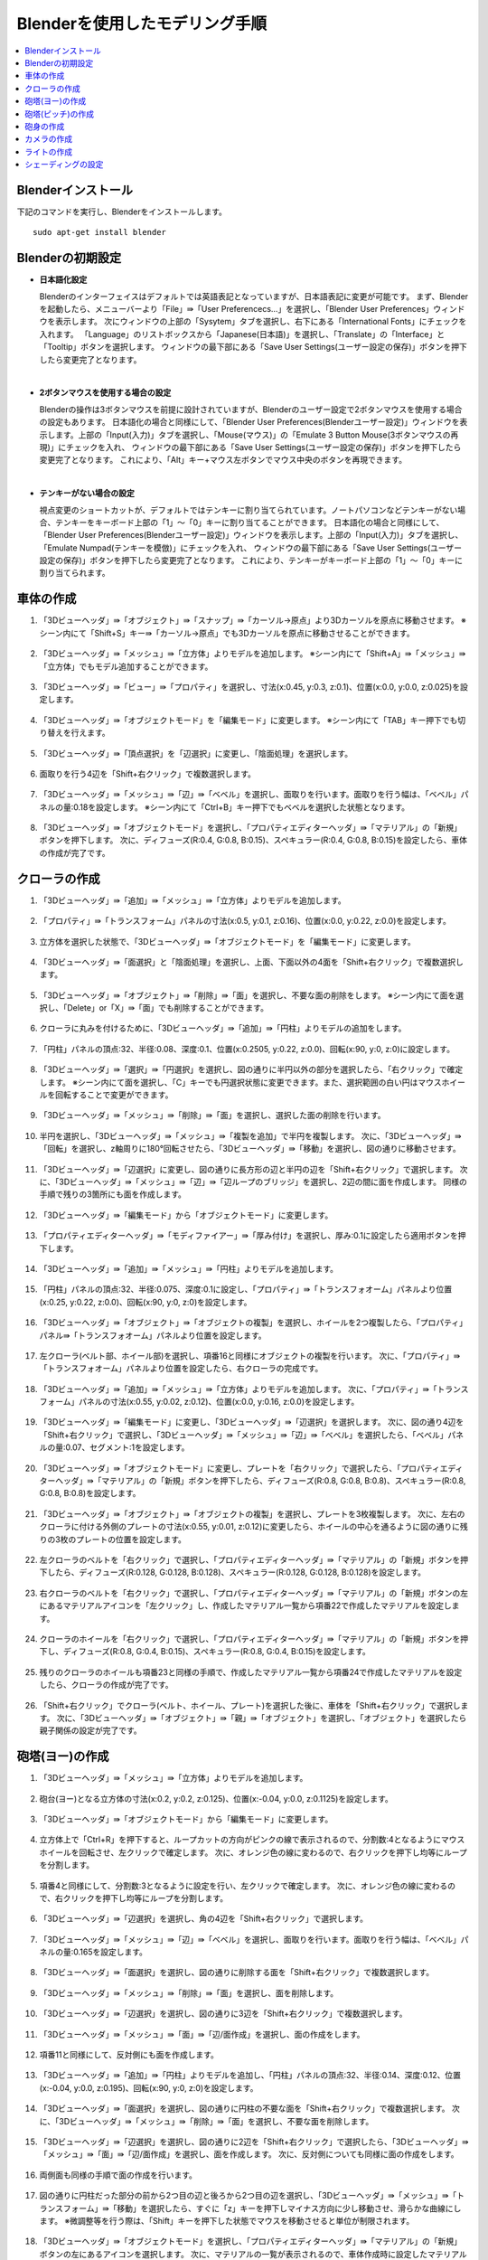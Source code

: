 Blenderを使用したモデリング手順
===============================

.. contents::
   :local:
   :depth: 2
   
.. highlight:: YAML
   
Blenderインストール
-------------------

下記のコマンドを実行し、Blenderをインストールします。 ::
   
 sudo apt-get install blender

Blenderの初期設定
-----------------

* **日本語化設定**

  Blenderのインターフェイスはデフォルトでは英語表記となっていますが、日本語表記に変更が可能です。
  まず、Blenderを起動したら、メニューバーより「File」⇛「User Preferencecs...」を選択し、「Blender User Preferences」ウィンドウを表示します。
  次にウィンドウの上部の「Sysytem」タブを選択し、右下にある「International Fonts」にチェックを入れます。 
  「Language」のリストボックスから「Japanese(日本語)」を選択し、「Translate」の「Interface」と「Tooltip」ボタンを選択します。
  ウィンドウの最下部にある「Save User Settings(ユーザー設定の保存)」ボタンを押下したら変更完了となります。
  
  .. image:: images/Initialize1.png
  
|

* **2ボタンマウスを使用する場合の設定**

  Blenderの操作は3ボタンマウスを前提に設計されていますが、Blenderのユーザー設定で2ボタンマウスを使用する場合の設定もあります。
  日本語化の場合と同様にして、「Blender User Preferences(Blenderユーザー設定)」ウィンドウを表示します。上部の「Input(入力)」タブを選択し、「Mouse(マウス)」の「Emulate 3 Button Mouse(3ボタンマウスの再現)」にチェックを入れ、
  ウィンドウの最下部にある「Save User Settings(ユーザー設定の保存)」ボタンを押下したら変更完了となります。
  これにより、「Alt」キー+マウス左ボタンでマウス中央のボタンを再現できます。
  
  .. image:: images/Initialize2.png
  
|

* **テンキーがない場合の設定**

  視点変更のショートカットが、デフォルトではテンキーに割り当てられています。ノートパソコンなどテンキーがない場合、テンキーをキーボード上部の「1」〜「0」キーに割り当てることができます。
  日本語化の場合と同様にして、「Blender User Preferences(Blenderユーザー設定)」ウィンドウを表示します。上部の「Input(入力)」タブを選択し、「Emulate Numpad(テンキーを模倣)」にチェックを入れ、
  ウィンドウの最下部にある「Save User Settings(ユーザー設定の保存)」ボタンを押下したら変更完了となります。
  これにより、テンキーがキーボード上部の「1」〜「0」キーに割り当てられます。

  .. image:: images/Initialize3.png

車体の作成
----------

1. 「3Dビューヘッダ」⇛「オブジェクト」⇛「スナップ」⇛「カーソル→原点」より3Dカーソルを原点に移動させます。 ※シーン内にて「Shift+S」キー⇛「カーソル→原点」でも3Dカーソルを原点に移動させることができます。

  .. image:: images/Chassis1.png

2. 「3Dビューヘッダ」⇛「メッシュ」⇛「立方体」よりモデルを追加します。 ※シーン内にて「Shift+A」⇛「メッシュ」⇛「立方体」でもモデル追加することができます。

  .. image:: images/Chassis2.png

3. 「3Dビューヘッダ」⇛「ビュー」⇛「プロパティ」を選択し、寸法(x:0.45, y:0.3, z:0.1)、位置(x:0.0, y:0.0, z:0.025)を設定します。

  .. image:: images/Chassis3.png

4. 「3Dビューヘッダ」⇛「オブジェクトモード」を「編集モード」に変更します。 ※シーン内にて「TAB」キー押下でも切り替えを行えます。

  .. image:: images/Chassis4.png

5. 「3Dビューヘッダ」⇛「頂点選択」を「辺選択」に変更し、「陰面処理」を選択します。

  .. image:: images/Chassis5.png

6. 面取りを行う4辺を「Shift+右クリック」で複数選択します。

  .. image:: images/Chassis6.png

7. 「3Dビューヘッダ」⇛「メッシュ」⇛「辺」⇛「ベベル」を選択し、面取りを行います。面取りを行う幅は、「ベベル」パネルの量:0.18を設定します。 ※シーン内にて「Ctrl+B」キー押下でもベベルを選択した状態となります。

  .. image:: images/Chassis7.png

8. 「3Dビューヘッダ」⇛「オブジェクトモード」を選択し、「プロパティエディターヘッダ」⇛「マテリアル」の「新規」ボタンを押下します。
   次に、ディフューズ(R:0.4, G:0.8, B:0.15)、スペキュラー(R:0.4, G:0.8, B:0.15)を設定したら、車体の作成が完了です。

  .. image:: images/Chassis8.png   

クローラの作成
--------------

1. 「3Dビューヘッダ」⇛「追加」⇛「メッシュ」⇛「立方体」よりモデルを追加します。

  .. image:: images/Crawler1.png

2. 「プロパティ」⇛「トランスフォーム」パネルの寸法(x:0.5, y:0.1, z:0.16)、位置(x:0.0, y:0.22, z:0.0)を設定します。

  .. image:: images/Crawler2.png

3. 立方体を選択した状態で、「3Dビューヘッダ」⇛「オブジェクトモード」を「編集モード」に変更します。

  .. image:: images/Crawler3.png

4. 「3Dビューヘッダ」⇛「面選択」と「陰面処理」を選択し、上面、下面以外の4面を「Shift+右クリック」で複数選択します。

  .. image:: images/Crawler4.png

5. 「3Dビューヘッダ」⇛「オブジェクト」⇛「削除」⇛「面」を選択し、不要な面の削除をします。 ※シーン内にて面を選択し、「Delete」or「X」⇛「面」でも削除することができます。

  .. image:: images/Crawler5.png

6. クローラに丸みを付けるために、「3Dビューヘッダ」⇛「追加」⇛「円柱」よりモデルの追加をします。

  .. image:: images/Crawler6.png

7. 「円柱」パネルの頂点:32、半径:0.08、深度:0.1、位置(x:0.2505, y:0.22, z:0.0)、回転(x:90, y:0, z:0)に設定します。

  .. image:: images/Crawler7.png

8. 「3Dビューヘッダ」⇛「選択」⇛「円選択」を選択し、図の通りに半円以外の部分を選択したら、「右クリック」で確定します。 ※シーン内にて面を選択し、「C」キーでも円選択状態に変更できます。また、選択範囲の白い円はマウスホイールを回転することで変更ができます。

  .. image:: images/Crawler8.png

9. 「3Dビューヘッダ」⇛「メッシュ」⇛「削除」⇛「面」を選択し、選択した面の削除を行います。

  .. image:: images/Crawler9.png

10. 半円を選択し、「3Dビューヘッダ」⇛「メッシュ」⇛「複製を追加」で半円を複製します。
    次に、「3Dビューヘッダ」⇛「回転」を選択し、z軸周りに180°回転させたら、「3Dビューヘッダ」⇛「移動」を選択し、図の通りに移動させます。

  .. image:: images/Crawler10.png

11. 「3Dビューヘッダ」⇛「辺選択」に変更し、図の通りに長方形の辺と半円の辺を「Shift+右クリック」で選択します。
    次に、「3Dビューヘッダ」⇛「メッシュ」⇛「辺」⇛「辺ループのブリッジ」を選択し、2辺の間に面を作成します。
    同様の手順で残りの3箇所にも面を作成します。

  .. image:: images/Crawler11.png

12. 「3Dビューヘッダ」⇛「編集モード」から「オブジェクトモード」に変更します。

  .. image:: images/Crawler12.png

13. 「プロパティエディターヘッダ」⇛「モディファイアー」⇛「厚み付け」を選択し、厚み:0.1に設定したら適用ボタンを押下します。

  .. image:: images/Crawler13.png

14. 「3Dビューヘッダ」⇛「追加」⇛「メッシュ」⇛「円柱」よりモデルを追加します。

  .. image:: images/Crawler14.png

15. 「円柱」パネルの頂点:32、半径:0.075、深度:0.1に設定し、「プロパティ」⇛「トランスフォオーム」パネルより位置(x:0.25, y:0.22, z:0.0)、回転(x:90, y:0, z:0)を設定します。

  .. image:: images/Crawler15.png

16. 「3Dビューヘッダ」⇛「オブジェクト」⇛「オブジェクトの複製」を選択し、ホイールを2つ複製したら、「プロパティ」パネル⇛「トランスフォオーム」パネルより位置を設定します。

  .. image:: images/Crawler16.png

17. 左クローラ(ベルト部、ホイール部)を選択し、項番16と同様にオブジェクトの複製を行います。
    次に、「プロパティ」⇛「トランスフォオーム」パネルより位置を設定したら、右クローラの完成です。

  .. image:: images/Crawler17.png

18. 「3Dビューヘッダ」⇛「追加」⇛「メッシュ」⇛「立方体」よりモデルを追加します。
    次に、「プロパティ」⇛「トランスフォーム」パネルの寸法(x:0.55, y:0.02, z:0.12)、位置(x:0.0, y:0.16, z:0.0)を設定します。

  .. image:: images/Crawler18.png
  
19. 「3Dビューヘッダ」⇛「編集モード」に変更し、「3Dビューヘッダ」⇛「辺選択」を選択します。
    次に、図の通り4辺を「Shift+右クリック」で選択し、「3Dビューヘッダ」⇛「メッシュ」⇛「辺」⇛「ベベル」を選択したら、「ベベル」パネルの量:0.07、セグメント:1を設定します。

  .. image:: images/Crawler19.png
  
20. 「3Dビューヘッダ」⇛「オブジェクトモード」に変更し、プレートを「右クリック」で選択したら、「プロパティエディターヘッダ」⇛「マテリアル」の「新規」ボタンを押下したら、ディフューズ(R:0.8, G:0.8, B:0.8)、スペキュラー(R:0.8, G:0.8, B:0.8)を設定します。

  .. image:: images/Crawler20.png

21. 「3Dビューヘッダ」⇛「オブジェクト」⇛「オブジェクトの複製」を選択し、プレートを3枚複製します。
    次に、左右のクローラに付ける外側のプレートの寸法(x:0.55, y:0.01, z:0.12)に変更したら、ホイールの中心を通るように図の通りに残りの3枚のプレートの位置を設定します。

  .. image:: images/Crawler21.png

22. 左クローラのベルトを「右クリック」で選択し、「プロパティエディターヘッダ」⇛「マテリアル」の「新規」ボタンを押下したら、ディフューズ(R:0.128, G:0.128, B:0.128)、スペキュラー(R:0.128, G:0.128, B:0.128)を設定します。

  .. image:: images/Crawler22.png

23. 右クローラのベルトを「右クリック」で選択し、「プロパティエディターヘッダ」⇛「マテリアル」の「新規」ボタンの左にあるマテリアルアイコンを「左クリック」し、作成したマテリアル一覧から項番22で作成したマテリアルを設定します。

  .. image:: images/Crawler23.png

24. クローラのホイールを「右クリック」で選択し、「プロパティエディターヘッダ」⇛「マテリアル」の「新規」ボタンを押下し、ディフューズ(R:0.8, G:0.4, B:0.15)、スペキュラー(R:0.8, G:0.4, B:0.15)を設定します。

  .. image:: images/Crawler24.png

25. 残りのクローラのホイールも項番23と同様の手順で、作成したマテリアル一覧から項番24で作成したマテリアルを設定したら、クローラの作成が完了です。

  .. image:: images/Crawler25.png
  
26. 「Shift+右クリック」でクローラ(ベルト、ホイール、プレート)を選択した後に、車体を「Shift+右クリック」で選択します。
    次に、「3Dビューヘッダ」⇛「オブジェクト」⇛「親」⇛「オブジェクト」を選択し、「オブジェクト」を選択したら親子関係の設定が完了です。

  .. image:: images/Crawler26.png

砲塔(ヨー)の作成
----------------

1. 「3Dビューヘッダ」⇛「メッシュ」⇛「立方体」よりモデルを追加します。

  .. image:: images/Turret_Y1.png

2. 砲台(ヨー)となる立方体の寸法(x:0.2, y:0.2, z:0.125)、位置(x:-0.04, y:0.0, z:0.1125)を設定します。

  .. image:: images/Turret_Y2.png

3. 「3Dビューヘッダ」⇛「オブジェクトモード」から「編集モード」に変更します。

  .. image:: images/Turret_Y3.png

4. 立方体上で「Ctrl+R」を押下すると、ループカットの方向がピンクの線で表示されるので、分割数:4となるようにマウスホイールを回転させ、左クリックで確定します。
   次に、オレンジ色の線に変わるので、右クリックを押下し均等にループを分割します。
   
  .. image:: images/Turret_Y4.png

5. 項番4と同様にして、分割数:3となるように設定を行い、左クリックで確定します。
   次に、オレンジ色の線に変わるので、右クリックを押下し均等にループを分割します。

  .. image:: images/Turret_Y5.png

6. 「3Dビューヘッダ」⇛「辺選択」を選択し、角の4辺を「Shift+右クリック」で選択します。

  .. image:: images/Turret_Y6.png

7. 「3Dビューヘッダ」⇛「メッシュ」⇛「辺」⇛「ベベル」を選択し、面取りを行います。面取りを行う幅は、「ベベル」パネルの量:0.165を設定します。

  .. image:: images/Turret_Y7.png

8. 「3Dビューヘッダ」⇛「面選択」を選択し、図の通りに削除する面を「Shift+右クリック」で複数選択します。

  .. image:: images/Turret_Y8.png

9. 「3Dビューヘッダ」⇛「メッシュ」⇛「削除」⇛「面」を選択し、面を削除します。

  .. image:: images/Turret_Y9.png

10. 「3Dビューヘッダ」⇛「辺選択」を選択し、図の通りに3辺を「Shift+右クリック」で複数選択します。

  .. image:: images/Turret_Y10.png

11. 「3Dビューヘッダ」⇛「メッシュ」⇛「面」⇛「辺/面作成」を選択し、面の作成をします。

  .. image:: images/Turret_Y11.png

12. 項番11と同様にして、反対側にも面を作成します。

  .. image:: images/Turret_Y12.png

13. 「3Dビューヘッダ」⇛「追加」⇛「円柱」よりモデルを追加し、「円柱」パネルの頂点:32、半径:0.14、深度:0.12、位置(x:-0.04, y:0.0, z:0.195)、回転(x:90, y:0, z:0)を設定します。

  .. image:: images/Turret_Y13.png

14. 「3Dビューヘッダ」⇛「面選択」を選択し、図の通りに円柱の不要な面を「Shift+右クリック」で複数選択します。
    次に、「3Dビューヘッダ」⇛「メッシュ」⇛「削除」⇛「面」を選択し、不要な面を削除します。

  .. image:: images/Turret_Y14.png

15. 「3Dビューヘッダ」⇛「辺選択」を選択し、図の通りに2辺を「Shift+右クリック」で選択したら、「3Dビューヘッダ」⇛「メッシュ」⇛「面」⇛「辺/面作成」を選択し、面を作成します。
    次に、反対側についても同様に面の作成をします。

  .. image:: images/Turret_Y15.png

16. 両側面も同様の手順で面の作成を行います。

  .. image:: images/Turret_Y16.png

17. 図の通りに円柱だった部分の前から2つ目の辺と後ろから2つ目の辺を選択し、「3Dビューヘッダ」⇛「メッシュ」⇛「トランスフォーム」⇛「移動」を選択したら、すぐに「z」キーを押下しマイナス方向に少し移動させ、滑らかな曲線にします。
    ※微調整等を行う際は、「Shift」キーを押下した状態でマウスを移動させると単位が制限されます。

  .. image:: images/Turret_Y17.png

18. 「3Dビューヘッダ」⇛「オブジェクトモード」を選択し、「プロパティエディターヘッダ」⇛「マテリアル」の「新規」ボタンの左にあるアイコンを選択します。
    次に、マテリアルの一覧が表示されるので、車体作成時に設定したマテリアルを選択したら、砲塔(ヨー)の作成が完了です。

  .. image:: images/Turret_Y18.png

19. 「右クリック」で砲塔(ヨー)を選択した後に、車体を「Shift+右クリック」で選択します。
    次に、「3Dビューヘッダ」⇛「オブジェクト」⇛「親」⇛「オブジェクト」を選択し、「オブジェクト」を選択したら親子関係の設定が完了です。

  .. image:: images/Turret_Y19.png

砲塔(ピッチ)の作成
------------------

1. 「3Dビューヘッダ」⇛「オブジェクトモード」に変更し、「3Dビューヘッダ」⇛「追加」⇛「メッシュ」⇛「円柱」よりモデルを追加します。

  .. image:: images/Turret_P1.png

2. 「円柱」パネルの頂点:32、半径:0.1、深度:0.12に設定し、「プロパティ」⇛「トランスフォーム」パネルの位置(x:-0.04, y:0.0, z:0.16)、回転(x:90, y:0, z:0)を設定します。

  .. image:: images/Turret_P2.png

3. 「プロパティエディターヘッダ」⇛「マテリアル」の「新規」ボタンの左にあるアイコンを選択します。
   次に、マテリアルの一覧が表示されるので、車体作成時に設定したマテリアルを選択したら、砲塔(ピッチ)の作成が完了です。

  .. image:: images/Turret_P3.png

4. 「右クリック」で砲塔(ピッチ)を選択した後に、砲塔(ヨー)を「Shift+右クリック」で選択します。
   次に、「3Dビューヘッダ」⇛「オブジェクト」⇛「親」⇛「オブジェクト」を選択し、「オブジェクト」を選択したら親子関係の設定が完了です。

  .. image:: images/Turret_P4.png

砲身の作成
----------

1. 「3Dビューヘッダ」⇛「オブジェクトモード」を選択し、「3Dビューヘッダ」⇛「追加」⇛「メッシュ」⇛「円柱」よりモデルを追加します。

  .. image:: images/Barrel1.png

2. 「円柱」パネルの頂点:32、半径:0.02、深度:0.2、ふたのフィルタイプ:"なし"に設定し、「プロパティ」⇛「トランスフォーム」パネルの位置(x:0.16, y:0.0, z: 0.15)、回転(x:0, y:90, z:0)を設定します。

  .. image:: images/Barrel2.png

3. 「3Dビューヘッダ」⇛「編集モード」を選択し、円柱上で「Ctrl+R」キーを押下するとループカットの方向がピンクの線で表示されるので、分割数:1となるように設定し、左クリックで確定します。
   次に、オレンジの線に変わるので、砲身の根本から3分の1程度の位置で左クリックで分割位置を確定します。

  .. image:: images/Barrel3.png

4. 「3Dビューヘッダ」⇛「面選択」を選択し、「3Dビューヘッダ」⇛「選択」⇛「円選択」にて砲身の先端部の面を複数選択します。

  .. image:: images/Barrel4.png

5. 「3Dビューヘッダ」⇛「メッシュ」⇛「押し出し」⇛「領域」を選択し、右クリックで同じ位置にメッシュの押し出しをします。
   次に、「3Dビューヘッダ」⇛「メッシュ」⇛「トランスフォーム」⇛「収縮/膨張」を選択し、砲身の先端部を収縮させます。

  .. image:: images/Barrel5.png

6. 「3Dビューヘッダ」⇛「面選択」を選択し、砲身の先端に収縮されずに残った不要な面があるので、「3Dビューヘッダ」⇛「選択」⇛「円選択」を選択し、不要な面を選択します。
   次に、「3Dビューヘッダ」⇛「メッシュ」⇛「削除」⇛「面」を選択し面の削除を行います。

  .. image:: images/Barrel6.png

7. 「3Dビューヘッダ」⇛「オブジェクトモード」を選択し、「プロパティエディターヘッダ」⇛「モディファイアー」⇛「厚み付け」を選択します。
   次に、厚み:0.005に設定し、「適用」ボタンを押下します。

  .. image:: images/Barrel7.png

8. 「プロパティエディターヘッダ」⇛「マテリアル」の「新規」ボタンの左にあるアイコンを選択します。
   次に、マテリアルの一覧が表示されるので、車体作成時に設定したマテリアルを設定したら、砲身の作成が完了です。

  .. image:: images/Barrel8.png

9. 「右クリック」で砲身を選択し、砲塔(ピッチ)を「Shift+右クリック」で選択し、「3Dビューヘッダ」⇛「オブジェクト」⇛「親」⇛「オブジェクト」を選択し、「オブジェクト」を選択したら親子関係の設定が完了です。

  .. image:: images/Barrel9.png

カメラの作成
------------

1. 「3Dビューヘッダ」⇛「オブジェクトモード」を選択し、「3Dビューヘッダ」⇛「追加」⇛「メッシュ」⇛「立方体」よりモデルを追加します。

  .. image:: images/Camera1.png

2. 「立方体」パネルの半径:0.038に設定し、「プロパティ」⇛「トランスフォーム」パネルの寸法(x:0.055, y:0.075, z:0.05)、位置(x:-0.04, y:0.0, z: 0.285)を設定します。

  .. image:: images/Camera2.png

3. 「3Dビューヘッダ」⇛「編集モード」を選択し、「3Dビューヘッダ」⇛「辺選択」を選択します。
   次に、立方体の上面の4辺を選択した状態で、「3Dビューヘッダ」⇛「メッシュ」⇛「辺」⇛「ベベル」を選択し面取りを行います。
   面取りを行う幅は、「ベベル」パネルの量:0.021を設定します。

  .. image:: images/Camera3.png

4. 項番3と同様に下面側についても面取りを行います。

  .. image:: images/Camera4.png

5. 「3Dビューヘッダ」⇛「追加」⇛「立方体」を選択し、「立方体」パネルの半径:0.1375、位置(x:-0.04, y:0.0, z:0.332)を設定します。
   次に、「3Dビューヘッダ」⇛「拡大縮小」を選択し、x軸上(赤線)でドラッグすると「拡大縮小」パネルが表示されるので、ベクトル(x:0.218)を設定します。
   同様にz軸上(青線)でもドラッグし、「拡大縮小」パネルのベクトル(z:0.109)を設定します。

  .. image:: images/Camera5.png

6. 立方体上で「Ctrl+R」キーを押下するとループカットの方向がピンクの線で表示されるので、分割数:1となるように設定し、左クリックで確定します。
   次に、オレンジの線に変わるので、土台上面の辺上で左クリックで分割位置を確定します。
   同様に残りの3辺上でもループカットを行い分割位置を確定します。
   
  .. image:: images/Camera6.png
   
7. 「3Dビューヘッダ」⇛「面選択」を選択し、土台上面と本体下面の中央の面を選択したら、「3Dビューヘッダ」⇛「メッシュ」⇛「削除」⇛「面」を選択し面を削除します。

  .. image:: images/Camera7.png

8. 土台上部の4辺と本体下部の4辺を選択し、「3Dビューヘッダ」⇛「メッシュ」⇛「辺」⇛「辺ループのブリッジ」を選択し土台部と本体部を結合します。

  .. image:: images/Camera8.png

9. 「3Dビューヘッダ」⇛「辺選択」を選択し、ループカットにより作成された2つの線を「Alt+Shift+右クリック」で選択し、「3Dビューヘッダ」⇛「メッシュ」⇛「削除」⇛「辺を溶解」を選択し辺の削除を行います。

  .. image:: images/Camera9.png

10. 「3Dビューヘッダ」⇛「「拡大縮小」を選択し、立方体の後方部の角の2辺を「Shift+右クリック」で複数選択します。
    次に、y軸上(緑線)でドラッグすると「拡大縮小」パネルが表示されるので、ベクトル(y:0.781)を設定します。

  .. image:: images/Camera10.png

11. 立方体の角4辺を「Shift+右クリック」で複数選択し、「3Dビューヘッダ」⇛「メッシュ」⇛「辺」⇛「ベベル」を選択し、面取りを行います。
    面取りを行う幅は、「ベベル」パネルの量:0.01を設定します。

  .. image:: images/Camera11.png

12. 「3Dビューヘッダ」⇛「オブジェクトモード」を選択し、「3Dビューヘッダ」⇛「追加」⇛「円錐」よりモデルを追加します。
    次に、「円錐」パネルの頂点:32、半径1:0.01、半径2:0.005、深度:0.01、「プロパティ」⇛「トランスフォーム」パネルの回転(x:0, y:-90, z:0)を設定します。

  .. image:: images/Camera12.png

13. 「3Dビューヘッダ」⇛「編集モード」に変更し、「3Dビューヘッダ」⇛「面選択」を選択し、半径2の面を「右クリック」で選択状態にしたら、「3Dビューヘッダ」⇛「メッシュ」⇛「押し出し」⇛「領域」を選択し、すぐに「X」キーを押下します。
    次に、「Shift」キーを押下した状態でマウスを移動させ押し出しを行います。

  .. image:: images/Camera13.png

14. 項番13で押し出した箇所で「Ctrl+R」キーを押下するとループカットの方向がピンクの線で表示されるので、分割数:1となるように設定し、左クリックで確定します。
    次に、オレンジの線に変わるので、右クリックで均等にループを分割します。

  .. image:: images/Camera14.png

15. 「3Dビューヘッダ」⇛「選択」⇛「円選択」を選択し、図の通りに面の選択を行います。
    次に、「3Dビューヘッダ」⇛「メッシュ」⇛「トランスフォーム」⇛収縮/膨張を選択し収縮します。
    ※シーン内にて「C」キー押下でも円選択状態に切り替わります。

  .. image:: images/Camera15.png

16. 「3Dビューヘッダ」⇛「オブジェクトモード」を選択し、「プロパティ」⇛「トランスフォーム」パネルの位置(x:-0.0145, y:-0.015, z:0.332)を設定します。
    次に、「3Dビューヘッダ」⇛「オブジェクト」⇛「オブジェクトの複製」により同様の円錐をもう2つ作成します。
    複製した円錐も同様に、「プロパティ」⇛「トランスフォーム」パネルの位置(x:-0.0145, y:0.015, z:0.332)、(x:-0.0145, y:-0.07, z:0.332)を設定します。

  .. image:: images/Camera16.png

17. 「右クリック」でカメラを選択し、「プロパティエディターヘッダ」⇛「モディファイアー」⇛「ブーリアン」を選択し、演算:"差分"、オブジェクト:"Cone"、重複のしきい値:0.0を設定します。
    次に、「コピー」ボタンを押下し、オブジェクトのみ"Cone.001"、"Cone.002"に変更したものを1つずつ作成し、「適用」ボタンを押下します。
    円錐の形に繰り抜かれたら、3つの円錐を「Shift+右クリック」で複数選択し、「3Dビューヘッダ」⇛「オブジェクト」⇛「削除」により円錐を削除します。

  .. image:: images/Camera17.png

18. 「3Dビューヘッダ」⇛「編集モード」を選択し、「3Dビューヘッダ」⇛「面選択」を選択します。
    次に、項番17で繰り抜いた面のレンズ部分以外の面を全て選択し、「3Dビューヘッダ」⇛「メッシュ」⇛「面」⇛「面を三角化」を選択し面が三角形で分割します。

  .. image:: images/Camera18.png

19. 「3Dビューヘッダ」⇛「オブジェクトモード」を選択し、「プロパティエディターヘッダ」⇛「マテリアル」の「新規」ボタンを押下します。
    次に、ディフューズ(R:0.25, G:0.25, B:0.25)、スペキュラー(R:0.25, G:0.25, B:0.25)を設定したら、カメラの作成が完了です。
    
  .. image:: images/Camera19.png

20. 「3Dビューヘッダ」⇛「オブジェクトモード」を選択し、「右クリック」でカメラを選択します。
    次に、砲塔(ピッチ)を「Shift+右クリック」で選択し、「3Dビューヘッダ」⇛「オブジェクト」⇛「親」⇛「オブジェクト」を選択し、「オブジェクト」を選択したら親子関係の設定が完了です。

  .. image:: images/Camera20.png

ライトの作成
------------

1. 「3Dビューヘッダ」⇛「オブジェクトモード」を選択し、「3Dビューヘッダ」⇛「追加」⇛「UV球」よりモデルを追加します。
   次に、「UV球」パネルのセグメント:12、リング:8、サイズ:0.03に設定し、「プロパティ」⇛「トランスフォーム」パネルの位置(x:-0.055, y:0.0, z:0.375)、回転(x:0, y:90, z:0)を設定します。

  .. image:: images/Light1.png

2. 「3Dビューヘッダ」⇛「編集モード」を選択し、「3Dビューヘッダ」⇛「辺選択」を選択します。
   次に、「3Dビューヘッダ」⇛「選択」⇛「円選択」を選択し、UV球の前半分を選択したら、「3Dビューヘッダ」⇛「メッシュ」⇛「押し出し」⇛「領域」よりUV球を引き伸ばします。

  .. image:: images/Light2.png

3. 「3Dビューヘッダ」⇛「選択」⇛「円選択」を選択し、前方部の半球を選択したら、「3Dビューヘッダ」⇛「メッシュ」⇛「削除」⇛「面」より不要な半球部を削除します。

  .. image:: images/Light3.png

4. 「3Dビューヘッダ」⇛「選択」⇛「円選択」を選択し、後方部の半球を選択します。
   次に、「3Dビューヘッダ」⇛「メッシュ」⇛「押し出し」⇛「領域」を選択し、すぐに「X」キー、「S」キーを押下し「Shift」を押した状態でマウスを移動させ、半球を縮小させます。

  .. image:: images/Light4.png

5. 「3Dビューヘッダ」⇛「オブジェクトモード」を選択し、「プロパティエディターヘッダ」⇛「モディファイアー」⇛「厚み付け」を選択します。
   次に、厚み:0.005に設定し、「適用」ボタンを押下します。
   
  .. image:: images/Light5.png

6. 「3Dビューヘッダ」⇛「オブジェクトモード」を選択し、「3Dビューヘッダ」⇛「追加」⇛「UV球」よりモデルを追加します。
   次に、「UV球」パネルのセグメント:12、リング:8、サイズ:0.025に設定し、「プロパティ」⇛「トランスフォーム」パネルの位置(x:-0.055, y:0.0, z:0.375)、回転(x:0, y:90, z:0)を設定します。

  .. image:: images/Light6.png

7. 「3Dビューヘッダ」⇛「編集モード」を選択し、「3Dビューヘッダ」⇛「辺選択」を選択します。
   次に、「3Dビューヘッダ」⇛「選択」⇛「円選択」を選択し、UV球の前半分を選択したら、「3Dビューヘッダ」⇛「メッシュ」⇛「押し出し」⇛「領域」よりUV球を引き伸ばします。
   
  .. image:: images/Light7.png

8. 「3Dビューヘッダ」⇛「選択」⇛「円選択」を選択し、前方部の半球を選択します。
   次に、「3Dビューヘッダ」⇛「メッシュ」⇛「削除」⇛「面」を選択し、半球を削除します。
   
  .. image:: images/Light8.png
  
9. 「3Dビューヘッダ」⇛「選択」⇛「円選択」を選択し、後方部の半球を選択します。
   次に、「3Dビューヘッダ」⇛「メッシュ」⇛「押し出し」⇛「領域」を選択し、すぐに「X」キー、「S」キーを押下し「Shift」を押した状態でマウスを移動させ、半球を縮小させます。

  .. image:: images/Light9.png
  
10. 「3Dビューヘッダ」⇛「編集モード」を選択し、「3Dビューヘッダ」⇛「追加」⇛「UV球」よりモデルを追加します。
    次に、「UV球」パネルのセグメント:12、リング:8、サイズ:0.025、位置(x:-0.01, y:0.0, z:0.375)、回転(x:0, y:90, z:0)を設定します。
   
  .. image:: images/Light10.png
  
11. 「3Dビューヘッダ」⇛「選択」⇛「円選択」を選択し、前方部の半球を選択します。
    次に、「3Dビューヘッダ」⇛「メッシュ」⇛「削除」⇛「面」を選択し、半球を削除します。
   
  .. image:: images/Light11.png
  
12. 「Shift+Alt+右クリック」で図の通り半球の2辺を選択します。
    次に、「3Dビューヘッダ」⇛「メッシュ」⇛「辺ループ」⇛「辺ループのブリッジ」を選択し、2辺の間に面の作成をします。
    
  .. image:: images/Light12.png
  
13. 「3Dビューヘッダ」⇛「オブジェクトモード」に変更し、「3Dビューヘッダ」⇛「追加」⇛「メッシュ」⇛「UV球」を選択します。
    次に、「UV球」パネルのセグメント:32、リング:24、サイズ:0.015、位置(x:-0.02, y:0.0, z:0.375)、回転(x:0, y:90, z:0)に設定します。

  .. image:: images/Light13.png

14. 「3Dビューヘッダ」⇛「オブジェクトモード」を選択し、ライトのフレームを選択します。
    次に、「プロパティエディターヘッダ」⇛「マテリアル」の「新規」ボタンを押下し、ディフューズ(R:0.8, G:0.8, B:0.8)、スペキュラー(R:0.8, G:0.8, B:0.8)を設定します。

  .. image:: images/Light14.png
  
15. ライトの反射板を選択し、「プロパティエディターヘッダ」⇛「マテリアル」の「新規」ボタンの左にあるアイコンを選択します。
    次に、マテリアルの一覧が表示されるので、ライトのフレーム作成時に設定したマテリアルを設定します。
   
  .. image:: images/Light15.png

16. 「3Dビューヘッダ」⇛「オブジェクトモード」を選択し、ライト点灯部を選択します。
    次に、「プロパティエディターヘッダ」⇛「マテリアル」の「新規」ボタンを押下し、ディフューズ(R:1.0, G:1.0, B:0.4)、スペキュラー(R:1.0, G:1.0, B:0.4)、シェーディングの放射:1.0を設定したら、ライトの作成は完了です。

  .. image:: images/Light16.png

17. 「3Dビューヘッダ」⇛「オブジェクトモード」を選択し、「右クリック」でライトのフレームを選択します。
    次に、カメラを「Shift+右クリック」で選択し、「3Dビューヘッダ」⇛「オブジェクト」⇛「親」⇛「オブジェクト」を選択し、「オブジェクト」を選択したら親子関係の設定が完了です。

  .. image:: images/Light17.png

18. 「3Dビューヘッダ」⇛「オブジェクトモード」を選択し、「右クリック」でライトの反射板を選択します。
    次に、ライトのフレームを「Shift+右クリック」で選択し、「3Dビューヘッダ」⇛「オブジェクト」⇛「親」⇛「オブジェクト」を選択し、「オブジェクト」を選択したら親子関係の設定が完了です。

  .. image:: images/Light18.png

19. 「3Dビューヘッダ」⇛「オブジェクトモード」を選択し、「右クリック」でライト点灯部を選択します。
    次に、ライトの反射板を「Shift+右クリック」で選択し、「3Dビューヘッダ」⇛「オブジェクト」⇛「親」⇛「オブジェクト」を選択し、「オブジェクト」を選択したら親子関係の設定が完了です。

  .. image:: images/Light19.png

シェーディングの設定
--------------------

「3Dビューヘッダ」⇛「オブジェクトモード」を選択し、滑らかな表面にしたいオブジェクトを選択します。
次に、「3Dビューヘッダ」⇛「ビュー」⇛「ツールシェルフ」を選択し、ツールシェルフを表示させます。
ツールシェルフの「ツール」タブの「編集」パネルのシェーディング:"スムーズ"を選択することで、滑らかな表面を再現することができます。

.. image:: images/Shading1.png

また、「プロパティエディターヘッダ」⇛「データ」⇛「ノーマル」パネルの「自動スムーズ」にチェックを入れ、角度を設定すると指定した角度より大きい場合はシャープなエッジを生成し、
指定した角度より小さい場合は、表面を滑らかにします。

.. image:: images/Shading2.png
